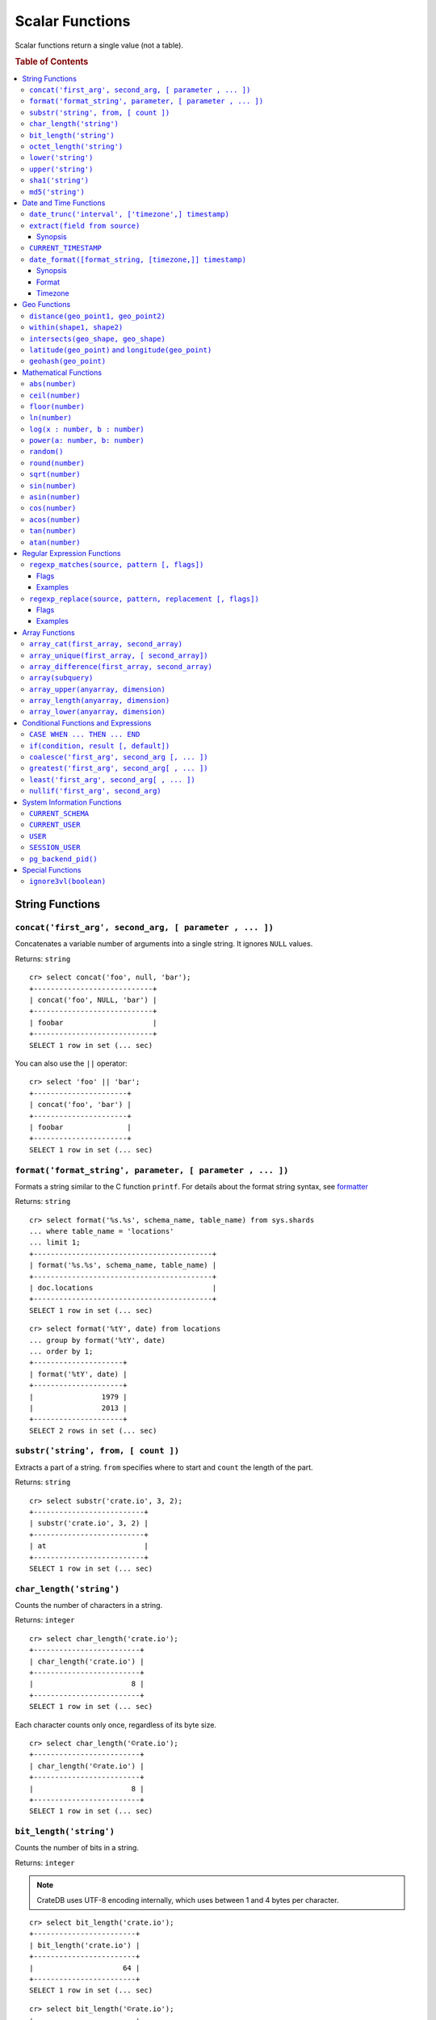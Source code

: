 .. highlight:: psql
.. _scalar:

================
Scalar Functions
================

Scalar functions return a single value (not a table).

.. rubric:: Table of Contents

.. contents::
   :local:

String Functions
================

``concat('first_arg', second_arg, [ parameter , ... ])``
--------------------------------------------------------

Concatenates a variable number of arguments into a single string. It ignores
``NULL`` values.

Returns: ``string``

::

    cr> select concat('foo', null, 'bar');
    +----------------------------+
    | concat('foo', NULL, 'bar') |
    +----------------------------+
    | foobar                     |
    +----------------------------+
    SELECT 1 row in set (... sec)

You can also use the ``||`` operator::

    cr> select 'foo' || 'bar';
    +----------------------+
    | concat('foo', 'bar') |
    +----------------------+
    | foobar               |
    +----------------------+
    SELECT 1 row in set (... sec)

``format('format_string', parameter, [ parameter , ... ])``
-----------------------------------------------------------

Formats a string similar to the C function ``printf``. For details about the
format string syntax, see `formatter`_

Returns: ``string``

::

    cr> select format('%s.%s', schema_name, table_name) from sys.shards
    ... where table_name = 'locations'
    ... limit 1;
    +------------------------------------------+
    | format('%s.%s', schema_name, table_name) |
    +------------------------------------------+
    | doc.locations                            |
    +------------------------------------------+
    SELECT 1 row in set (... sec)

::

    cr> select format('%tY', date) from locations
    ... group by format('%tY', date)
    ... order by 1;
    +---------------------+
    | format('%tY', date) |
    +---------------------+
    |                1979 |
    |                2013 |
    +---------------------+
    SELECT 2 rows in set (... sec)

``substr('string', from, [ count ])``
-------------------------------------

Extracts a part of a string. ``from`` specifies where to start and ``count``
the length of the part.

Returns: ``string``

::

    cr> select substr('crate.io', 3, 2);
    +--------------------------+
    | substr('crate.io', 3, 2) |
    +--------------------------+
    | at                       |
    +--------------------------+
    SELECT 1 row in set (... sec)

.. _scalar_char_length:

``char_length('string')``
-------------------------

Counts the number of characters in a string.

Returns: ``integer``

::

    cr> select char_length('crate.io');
    +-------------------------+
    | char_length('crate.io') |
    +-------------------------+
    |                       8 |
    +-------------------------+
    SELECT 1 row in set (... sec)

Each character counts only once, regardless of its byte size.

::

    cr> select char_length('©rate.io');
    +-------------------------+
    | char_length('©rate.io') |
    +-------------------------+
    |                       8 |
    +-------------------------+
    SELECT 1 row in set (... sec)

.. _scalar_bit_length:

``bit_length('string')``
------------------------

Counts the number of bits in a string.

Returns: ``integer``

.. NOTE::

    CrateDB uses UTF-8 encoding internally, which uses between 1 and 4 bytes
    per character.

::

    cr> select bit_length('crate.io');
    +------------------------+
    | bit_length('crate.io') |
    +------------------------+
    |                     64 |
    +------------------------+
    SELECT 1 row in set (... sec)

::

    cr> select bit_length('©rate.io');
    +------------------------+
    | bit_length('©rate.io') |
    +------------------------+
    |                     72 |
    +------------------------+
    SELECT 1 row in set (... sec)

.. _scalar_octet_length:

``octet_length('string')``
--------------------------

Counts the number of bytes (octets) in a string.

Returns: ``integer``

::

    cr> select octet_length('crate.io');
    +--------------------------+
    | octet_length('crate.io') |
    +--------------------------+
    |                        8 |
    +--------------------------+
    SELECT 1 row in set (... sec)

::

    cr> select octet_length('©rate.io');
    +--------------------------+
    | octet_length('©rate.io') |
    +--------------------------+
    |                        9 |
    +--------------------------+
    SELECT 1 row in set (... sec)

``lower('string')``
-------------------

Converts all characters to lowercase. ``lower`` does not perform
locale-sensitive or context-sensitive mappings.

Returns: ``string``

::

    cr> select lower('TransformMe');
    +----------------------+
    | lower('TransformMe') |
    +----------------------+
    | transformme          |
    +----------------------+
    SELECT 1 row in set (... sec)

``upper('string')``
-------------------

Converts all characters to uppercase. ``upper`` does not perform
locale-sensitive or context-sensitive mappings.

Returns: ``string``

::

    cr> select upper('TransformMe');
    +----------------------+
    | upper('TransformMe') |
    +----------------------+
    | TRANSFORMME          |
    +----------------------+
    SELECT 1 row in set (... sec)

.. _sha1:

``sha1('string')``
------------------

Returns: ``string``

Computes the SHA1 checksum of the given string.

::

    cr> select sha1('foo');
    +------------------------------------------+
    | sha1('foo')                              |
    +------------------------------------------+
    | 0beec7b5ea3f0fdbc95d0dd47f3c5bc275da8a33 |
    +------------------------------------------+
    SELECT 1 row in set (... sec)

``md5('string')``
-----------------

Returns: ``string``

Computes the MD5 checksum of the given string.

See :ref:`sha1 <sha1>` for an example.

Date and Time Functions
=======================

.. _scalar-date-trunc:

``date_trunc('interval', ['timezone',] timestamp)``
---------------------------------------------------

Returns: ``timestamp``

Limits a timestamps precision to a given interval.

Valid intervals are:

* ``second``

* ``minute``

* ``hour``

* ``day``

* ``week``

* ``month``

* ``quarter``

* ``year``

Valid values for ``timezone`` are either the name of a time zone (for example
'Europe/Vienna') or the UTC offset of a time zone (for example '+01:00'). To
get a complete overview of all possible values take a look at the `available
time zones`_ supported by `Joda-Time`_.

The following example shows how to use the date_trunc function to generate a
day based histogram in the ``Europe/Moscow`` timezone::

    cr> select
    ... date_trunc('day', 'Europe/Moscow', date) as day,
    ... count(*) as num_locations
    ... from locations
    ... group by date_trunc('day', 'Europe/Moscow', date)
    ... order by date_trunc('day', 'Europe/Moscow', date);
    +---------------+---------------+
    | day           | num_locations |
    +---------------+---------------+
    | 308523600000  | 4             |
    | 1367352000000 | 1             |
    | 1373918400000 | 8             |
    +---------------+---------------+
    SELECT 3 rows in set (... sec)

If you don't specify a time zone, ``truncate`` uses UTC time::

    cr> select date_trunc('day', date) as day, count(*) as num_locations
    ... from locations
    ... group by date_trunc('day', date)
    ... order by date_trunc('day', date);
    +---------------+---------------+
    | day           | num_locations |
    +---------------+---------------+
    | 308534400000  | 4             |
    | 1367366400000 | 1             |
    | 1373932800000 | 8             |
    +---------------+---------------+
    SELECT 3 rows in set (... sec)

``extract(field from source)``
------------------------------

``extract`` is a special expression that translates to a function which
retrieves subfields such as day, hour or minute from a timestamp.

The return type depends on the used ``field``.

Synopsis
........

::

    EXTRACT( field FROM expression )

:field:
  An identifier or string literal which identifies the part of the timestamp
  that should be extracted.

:expression:
  An expression that resolves to a timestamp or is castable to timestamp.

::

    cr> select extract(day from '2014-08-23');
    +--------------------------------+
    | EXTRACT(DAY FROM '2014-08-23') |
    +--------------------------------+
    |                             23 |
    +--------------------------------+
    SELECT 1 row in set (... sec)

``source`` must be an expression that returns a timestamp. In case the
expression has a different return type but is known to be castable to timestamp
an implicit cast will be attempted.

``field`` is an identifier that selects which part of the timestamp to extract.
The following fields are supported:

``CENTURY``
  | *Return type:* ``integer``
  | century of era

  Returns the ISO representation which is a straight split of the date.

  Year 2000 century 20 and year 2001 is also century 20. This is different to
  the GregorianJulian (GJ) calendar system where 2001 would be century 21.

``YEAR``
  | *Return type:* ``integer``
  | the year field

``QUARTER``
  | *Return type:* ``integer``
  | the quarter of the year (1 - 4)

``MONTH``
  | *Return type:* ``integer``
  | the month of the year

``WEEK``
  | *Return type:* ``integer``
  | the week of the year

``DAY``
  | *Return type:* ``integer``
  | the day of the month

``DAY_OF_MONTH``
  | *Return type:* ``integer``
  | same as ``day``

``DAY_OF_WEEK``
  | *Return type:* ``integer``
  | day of the week. Starting with Monday (1) to Sunday (7)

``DOW``
  | *Return type:* ``integer``
  | same as ``day_of_week``

``DAY_OF_YEAR``
  | *Return type:* ``integer``
  | the day of the year (1 - 365 / 366)

``DOY``
  | *Return type:* ``integer``
  | same as ``day_of_year``

``HOUR``
  | *Return type:* ``integer``
  | the hour field

``MINUTE``
  | *Return type:* ``integer``
  | the minute field

``SECOND``
  | *Return type:* ``integer``
  | the second field

``EPOCH``
  | *Return type:* ``double``
  | The number of seconds since Jan 1, 1970.
  | Can be negative if earlier than Jan 1, 1970.

.. _`available time zones`: http://www.joda.org/joda-time/timezones.html
.. _`Joda-Time`: http://www.joda.org/joda-time/

``CURRENT_TIMESTAMP``
---------------------

The ``CURRENT_TIMESTAMP`` expression returns the timestamp in milliseconds
since epoch at the time the SQL statement was handled. Therefore, the same
timestamp value is returned for every invocation of a single statement.

.. NOTE::

    If the ``CURRENT_TIMESTAMP`` function is used in
    :ref:`sql-ddl-generated-columns` it behaves slightly different in
    ``UPDATE`` operations. In such a case the actual timestamp of each row
    update is returned.

synopsis::

    CURRENT_TIMESTAMP [ ( precision ) ]

``precision`` must be a positive integer between 0 and 3. The default value is
3. It determines the number of fractional seconds to output. A value of 0 means
the timestamp will have second precision, no fractional seconds (milliseconds)
are given.

.. NOTE::

   The ``CURRENT_TIMESTAMP`` will be evaluated  using javas
   ``System.currentTimeMillis()``. So its actual result depends on the
   underlying operating system.

``date_format([format_string, [timezone,]] timestamp)``
-------------------------------------------------------

The ``date_format`` function formats a timestamp as string according to the
(optional) format string.

Returns: ``string``

Synopsis
........

::

    DATE_FORMAT( [ format_string, [ timezone, ] ] timestamp )

The only mandatory argument is the ``timestamp`` value to format. It can be any
expression that is safely convertible to timestamp.

Format
......

The syntax for the ``format_string`` is 100% compatible to the syntax of the
`MySQL date_format`_ function. For reference, the format is listed in detail
below [#MySQL-Docs]_:

.. csv-table:: date_format Format
   :header: "Format Specifier", "Description"

   ``%a``,	"Abbreviated weekday name (Sun..Sat)"
   ``%b``,	"Abbreviated month name (Jan..Dec)"
   ``%c``,	"Month in year, numeric (0..12)"
   ``%D``,	"Day of month as ordinal number (1st, 2nd, ... 24th)"
   ``%d``,	"Day of month, padded to 2 digits (00..31)"
   ``%e``,	"Day of month (0..31)"
   ``%f``,	"Microseconds, padded to 6 digits (000000..999999)"
   ``%H``,	"Hour in 24-hour clock, padded to 2 digits (00..23)"
   ``%h``,	"Hour in 12-hour clock, padded to 2 digits (01..12)"
   ``%I``,	"Hour in 12-hour clock, padded to 2 digits (01..12)"
   ``%i``,	"Minutes, numeric (00..59)"
   ``%j``,	"Day of year, padded to 3 digits (001..366)"
   ``%k``,	"Hour in 24-hour clock (0..23)"
   ``%l``,	"Hour in 12-hour clock (1..12)"
   ``%M``,	"Month name (January..December)"
   ``%m``,	"Month in year, numeric, padded to 2 digits (00..12)"
   ``%p``,	"AM or PM"
   ``%r``,	"Time, 12-hour (hh:mm:ss followed by AM or PM)"
   ``%S``,	"Seconds, padded to 2 digits (00..59)"
   ``%s``,	"Seconds, padded to 2 digits (00..59)"
   ``%T``,	"Time, 24-hour (hh:mm:ss)"
   ``%U``,	"Week number, sunday as first day of the week, first week of the year (01) is the one starting in this year, week 00 starts in last year (00..53)"
   ``%u``,	"Week number, monday as first day of the week, first week of the year (01) is the one with at least 4 days in this year (00..53)"
   ``%V``,	"Week number, sunday as first day of the week, first week of the year (01) is the one starting in this year, uses the week number of the last year, if the week started in last year (01..53)"
   ``%v``,	"Week number, monday as first day of the week, first week of the year (01) is the one with at least 4 days in this year, uses the week number of the last year, if the week started in last year (01..53)"
   ``%W``,	"Weekday name (Sunday..Saturday)"
   ``%w``,	"Day of the week (0=Sunday..6=Saturday)"
   ``%X``,	"weekyear, sunday as first day of the week, numeric, four digits; used with %V"
   ``%x``,	"weekyear, monday as first day of the week, numeric, four digits; used with %v"
   ``%Y``,	"Year, numeric, four digits"
   ``%y``,	"Year, numeric, two digits"
   ``%%``,	"A literal '%' character"
   ``%x``,	"x, for any 'x' not listed above"

If no ``format_string`` is given the default format will be used::

    %Y-%m-%dT%H:%i:%s.%fZ

::

    cr> select date_format('1970-01-01') as epoque;
    +-----------------------------+
    | epoque                      |
    +-----------------------------+
    | 1970-01-01T00:00:00.000000Z |
    +-----------------------------+
    SELECT 1 row in set (... sec)

Timezone
........

Valid values for ``timezone`` are either the name of a time zone (for example
'Europe/Vienna') or the UTC offset of a time zone (for example '+01:00'). To
get a complete overview of all possible values take a look at the `available
time zones`_ supported by `Joda-Time`_.

The ``timezone`` will be ``UTC`` if not provided::

    cr> select date_format('%W the %D of %M %Y %H:%i %p', 0) as epoque;
    +-------------------------------------------+
    | epoque                                    |
    +-------------------------------------------+
    | Thursday the 1st of January 1970 00:00 AM |
    +-------------------------------------------+
    SELECT 1 row in set (... sec)

::

    cr> select date_format('%Y/%m/%d %H:%i', 'EST',  0) as est_epoque;
    +------------------+
    | est_epoque       |
    +------------------+
    | 1969/12/31 19:00 |
    +------------------+
    SELECT 1 row in set (... sec)

Geo Functions
=============

.. _scalar_distance:

``distance(geo_point1, geo_point2)``
------------------------------------

Returns: ``double``

The ``distance`` function can be used to calculate the distance between two
points on earth. It uses the `Haversine formula`_ which gives great-circle
distances between 2 points on a sphere based on their latitude and longitude.

The return value is the distance in meters.

Below is an example of the distance function where both points are specified
using WKT. See :ref:`geo_point_data_type` for more information on the implicit
type casting of geo points::

    cr> select distance('POINT (10 20)', 'POINT (11 21)');
    +--------------------------------------------+
    | distance('POINT (10 20)', 'POINT (11 21)') |
    +--------------------------------------------+
    |                          152354.3209044634 |
    +--------------------------------------------+
    SELECT 1 row in set (... sec)

This scalar function can always be used in both the ``WHERE`` and ``ORDER BY``
clauses. With the limitation that one of the arguments must be a literal and
the other argument must be a column reference.

.. NOTE::

   The algorithm of the calculation which is used when the distance
   function is used as part of the result column list has a different
   precision than what is stored inside the index which is utilized if
   the distance function is part of a WHERE clause.

   For example if ``select distance(...)`` returns 0.0 an equality check
   with ``where distance(...) = 0`` might not yield anything at all due
   to the precision difference.

.. _scalar_within:

``within(shape1, shape2)``
--------------------------

Returns: ``boolean``

The ``within`` function returns true if ``shape1`` is within ``shape2``. If
that is not the case false is returned.

``shape1`` can either be a ``geo_shape`` or a ``geo_point``. ``shape2`` must be
a ``geo_shape``.

Below is an example of the within function which makes use of the implicit type
casting from strings to geo point and geo shapes::

    cr> select within(
    ...   'POINT (10 10)',
    ...   'POLYGON ((5 5, 10 5, 10 10, 5 10, 5 5))'
    ... );
    +--------------------------------------------------------------------+
    | within('POINT (10 10)', 'POLYGON ((5 5, 10 5, 10 10, 5 10, 5 5))') |
    +--------------------------------------------------------------------+
    | TRUE                                                               |
    +--------------------------------------------------------------------+
    SELECT 1 row in set (... sec)

This function can always be used within the ``WHERE`` clause.

.. _scalar_intersects:

``intersects(geo_shape, geo_shape)``
------------------------------------

Returns: ``boolean``

The ``intersects`` function returns true if both argument shapes share some
points or area, they *overlap*. This also includes two shapes where one lies
:ref:`within <scalar_within>` the other.

If ``false`` is returned, both shapes are considered *disjoint*.

Example::

    cr> select
    ... intersects(
    ...   {type='Polygon', coordinates=[
    ...         [[13.4252, 52.7096],[13.9416, 52.0997],
    ...          [12.7221, 52.1334],[13.4252, 52.7096]]]},
    ...   'LINESTRING(13.9636 52.6763, 13.2275 51.9578,
    ...               12.9199 52.5830, 11.9970 52.6830)'
    ... ) as intersects,
    ... intersects(
    ...   {type='Polygon', coordinates=[
    ...         [[13.4252, 52.7096],[13.9416, 52.0997],
    ...          [12.7221, 52.1334],[13.4252, 52.7096]]]},
    ...   'LINESTRING (11.0742 49.4538, 11.5686 48.1367)'
    ... ) as disjoint;
    +------------+----------+
    | intersects | disjoint |
    +------------+----------+
    | TRUE       | FALSE    |
    +------------+----------+
    SELECT 1 row in set (... sec)

Due to a limitation on the :ref:`geo_shape_data_type` datatype this function
cannot be used in the :ref:`sql_reference_order_by`.

``latitude(geo_point)`` and ``longitude(geo_point)``
----------------------------------------------------

Returns: ``double``

The ``latitude`` and ``longitude`` function return the coordinates of latitude
or longitude of a point, or ``NULL`` if not available. The input must be a
column of type ``geo_point``, a valid WKT string or a double-array. See
:ref:`geo_point_data_type` for more information on the implicit type casting of
geo points.

Example::

    cr> select mountain, height, longitude(coordinates) as "lon", latitude(coordinates) as "lat"
    ... from sys.summits order by height desc limit 1;
    +------------+--------+---------+---------+
    | mountain   | height |     lon |     lat |
    +------------+--------+---------+---------+
    | Mont Blanc |   4808 | 6.86444 | 45.8325 |
    +------------+--------+---------+---------+
    SELECT 1 row in set (... sec)

Below is an example of the latitude/longitude functions which make use of the
implicit type casting from strings to geo point::

    cr> select latitude('POINT (10 20)'), longitude([10.0, 20.0]);
    +---------------------------+-------------------------+
    | latitude('POINT (10 20)') | longitude([10.0, 20.0]) |
    +---------------------------+-------------------------+
    |                      20.0 |                    10.0 |
    +---------------------------+-------------------------+
    SELECT 1 row in set (... sec)

``geohash(geo_point)``
----------------------

Returns: ``string``

Returns a `GeoHash <http://en.wikipedia.org/wiki/Geohash>`_ representation
based on full precision (12 characters) of the input point, or ``NULL`` if not
available. The input has to be a column of type ``geo_point``, a valid WKT
string or a double-array.See :ref:`geo_point_data_type` for more information of
the implicit type casting of geo points.

Example::

    cr> select mountain, height, geohash(coordinates) as "geohash" from sys.summits
    ... order by height desc limit 1;
    +------------+--------+--------------+
    | mountain   | height | geohash      |
    +------------+--------+--------------+
    | Mont Blanc |   4808 | u0huspw99j1r |
    +------------+--------+--------------+
    SELECT 1 row in set (... sec)

.. _mathematical_functions:

Mathematical Functions
======================

All mathematical functions can be used within ``WHERE`` and ``ORDER BY``
clauses.

``abs(number)``
---------------

Returns the absolute value of the given number in the datatype of the given
number::

    cr> select abs(214748.0998), abs(0), abs(-214748);
    +------------------+--------+---------------+
    | abs(214748.0998) | abs(0) | abs(- 214748) |
    +------------------+--------+---------------+
    |      214748.0998 |      0 |        214748 |
    +------------------+--------+---------------+
    SELECT 1 row in set (... sec)

.. _scalar-ceil:

``ceil(number)``
----------------

Returns the smallest integer or long value that is not less than the argument.

Returns: ``long`` or ``integer``

Return value will be of type integer if the input value is an integer or float.
If the input value is of type long or double the return value will be of type
long::

    cr> select ceil(29.9);
    +------------+
    | ceil(29.9) |
    +------------+
    |         30 |
    +------------+
    SELECT 1 row in set (... sec)

.. _scalar-floor:

``floor(number)``
-----------------

Returns the largest integer or long value that is not greater than the
argument.

Returns: ``long`` or ``integer``

Return value will be an integer if the input value is an integer or a float. If
the input value is of type long or double the return value will be of type
long.

See below for an example::

    cr> select floor(29.9);
    +-------------+
    | floor(29.9) |
    +-------------+
    |          29 |
    +-------------+
    SELECT 1 row in set (... sec)

``ln(number)``
--------------

Returns the natural logarithm of given ``number``.

Returns: ``double``

See below for an example::

    cr> SELECT ln(1);
    +-------+
    | ln(1) |
    +-------+
    |   0.0 |
    +-------+
    SELECT 1 row in set (... sec)

.. NOTE::

    An error is returned for arguments which lead to undefined or illegal
    results. E.g. ln(0) results in ``minus infinity``, and therefore, an error
    is returned.

``log(x : number, b : number)``
-------------------------------

Returns the logarithm of given ``x`` to base ``b``.

Returns: ``double``

See below for an example, which essentially is the same as above::

    cr> SELECT log(100, 10);
    +--------------+
    | log(100, 10) |
    +--------------+
    |          2.0 |
    +--------------+
    SELECT 1 row in set (... sec)

The second argument (``b``) is optional. If not present, base 10 is used::

    cr> SELECT log(100);
    +----------+
    | log(100) |
    +----------+
    |      2.0 |
    +----------+
    SELECT 1 row in set (... sec)

.. NOTE::

    An error is returned for arguments which lead to undefined or illegal
    results. E.g. log(0) results in ``minus infinity``, and therefore, an error
    is returned.

    The same is true for arguments which lead to a ``division by zero``, as
    e.g. log(10, 1) does.

``power(a: number, b: number)``
-------------------------------

Returns the given argument ``a`` raised to the power of argument ``b``.

Returns: ``double``

The return type of the power function is always double, even when both the
inputs are integral types, in order to be consistent across positive and
negative exponents (which will yield decimal types)

See below for an example::

    cr> SELECT power(2,3);
    +-------------+
    | power(2, 3) |
    +-------------+
    |         8.0 |
    +-------------+
    SELECT 1 row in set (... sec)

``random()``
------------

The ``random`` function returns a random value in the range 0.0 <= X < 1.0.

Returns: ``double``

.. NOTE::

    Every call to ``random`` will yield a new random number.

.. _scalar-round:

``round(number)``
-----------------

If the input is of type double or long the result is the closest long to the
argument, with ties rounding up.

If the input is of type float or integer the result is the closest integer to
the argument, with ties rounding up.

Returns: ``long`` or ``integer``

See below for an example::

    cr> select round(42.2);
    +-------------+
    | round(42.2) |
    +-------------+
    |          42 |
    +-------------+
    SELECT 1 row in set (... sec)

``sqrt(number)``
----------------

Returns the square root of the argument.

Returns: ``double``

See below for an example::

    cr> select sqrt(25.0);
    +------------+
    | sqrt(25.0) |
    +------------+
    |        5.0 |
    +------------+
    SELECT 1 row in set (... sec)

``sin(number)``
---------------

Returns the sine of the argument.

Returns: ``double``

See below for an example::

    cr> SELECT sin(1);
    +--------------------+
    |             sin(1) |
    +--------------------+
    | 0.8414709848078965 |
    +--------------------+
    SELECT 1 row in set (... sec)

``asin(number)``
----------------

Returns the arcsine of the argument.

Returns: ``double``

See below for an example::

    cr> SELECT asin(1);
    +--------------------+
    |            asin(1) |
    +--------------------+
    | 1.5707963267948966 |
    +--------------------+
    SELECT 1 row in set (... sec)

``cos(number)``
---------------

Returns the cosine of the argument.

Returns: ``double``

See below for an example::

    cr> SELECT cos(1);
    +--------------------+
    |             cos(1) |
    +--------------------+
    | 0.5403023058681398 |
    +--------------------+
    SELECT 1 row in set (... sec)

``acos(number)``
----------------

Returns the arccosine of the argument.

Returns: ``double``

See below for an example::

    cr> SELECT acos(-1);
    +-------------------+
    |         acos(- 1) |
    +-------------------+
    | 3.141592653589793 |
    +-------------------+
    SELECT 1 row in set (... sec)

``tan(number)``
---------------

Returns the tangent of the argument.

Returns: ``double``

See below for an example::

    cr> SELECT tan(1);
    +--------------------+
    |             tan(1) |
    +--------------------+
    | 1.5574077246549023 |
    +--------------------+
    SELECT 1 row in set (... sec)

``atan(number)``
----------------

Returns the arctangent of the argument.

Returns: ``double``

See below for an example::

    cr> SELECT atan(1);
    +--------------------+
    |            atan(1) |
    +--------------------+
    | 0.7853981633974483 |
    +--------------------+
    SELECT 1 row in set (... sec)

.. _scalar-regexp:

Regular Expression Functions
============================

The regular expression functions in CrateDB use `Java Regular Expressions`_.

See the api documentation for more details.

.. NOTE::

   Be aware that, in contrast to the functions, the :ref:`regular expression
   operator <sql_ddl_regexp>` is using `Lucene Regular Expressions`_.

.. _Lucene Regular Expressions: http://lucene.apache.org/core/4_9_0/core/org/apache/lucene/util/automaton/RegExp.html

.. _scalar-regexp-matches:

``regexp_matches(source, pattern [, flags])``
---------------------------------------------

This function uses the regular expression pattern in ``pattern`` to match
against the ``source`` string.

Returns: ``string_array``

If ``source`` matches, an array of the matched regular expression groups is
returned.

If no regular expression group was used, the whole pattern is used as a group.

If ``source`` does not match, this function returns ``NULL``.

A regular expression group is formed by a subexpression that is surrounded by
parentheses.The position of a group is determined by the position of its
opening parenthesis.

For example when matching the pattern ``\b([A-Z])`` a match for the
subexpression ``([A-Z])`` would create group No. 1. If you want to group stuff
with parentheses, but without grouping, use ``(?...)``.

For example matching the regular expression ``([Aa](.+)z)`` against
``alcatraz``, results in these groups:

 * group 1: ``alcatraz`` (from first to last parenthesis or whole pattern)
 * group 2: ``lcatra`` (beginning at second parenthesis)

The ``regexp_matches`` function will return all groups as a string array::

    cr> select regexp_matches('alcatraz', '(a(.+)z)') as matched;
    +------------------------+
    | matched                |
    +------------------------+
    | ["alcatraz", "lcatra"] |
    +------------------------+
    SELECT 1 row in set (... sec)

::

    cr> select regexp_matches('alcatraz', 'traz') as matched;
    +----------+
    | matched  |
    +----------+
    | ["traz"] |
    +----------+
    SELECT 1 row in set (... sec)

Through array element access functionality, a group can be selected directly.
See :ref:`sql_dql_object_arrays_select` for details.

::

    cr> select regexp_matches('alcatraz', '(a(.+)z)')[2] as second_group;
    +--------------+
    | second_group |
    +--------------+
    | lcatra       |
    +--------------+
    SELECT 1 row in set (... sec)

.. _scalar-regexp-matches-flags:

Flags
.....

This function takes a number of flags as optional third parameter. These flags
are given as a string containing any of the characters listed below. Order does
not matter.

+-------+---------------------------------------------------------------------+
| Flag  | Description                                                         |
+=======+=====================================================================+
| ``i`` | enable case insensitive matching                                    |
+-------+---------------------------------------------------------------------+
| ``u`` | enable unicode case folding when used together with ``i``           |
+-------+---------------------------------------------------------------------+
| ``U`` | enable unicode support for character classes like ``\W``            |
+-------+---------------------------------------------------------------------+
| ``s`` | make ``.`` match line terminators, too                              |
+-------+---------------------------------------------------------------------+
| ``m`` | make ``^`` and ``$`` match on the beginning or end of a line        |
|       | too.                                                                |
+-------+---------------------------------------------------------------------+
| ``x`` | permit whitespace and line comments starting with ``#``             |
+-------+---------------------------------------------------------------------+
| ``d`` | only ``\n`` is considered a line-terminator when using ``^``, ``$`` |
|       | and ``.``                                                           |
+-------+---------------------------------------------------------------------+

Examples
........

::

    cr> select regexp_matches('foobar', '^(a(.+)z)$') as matched;
    +---------+
    | matched |
    +---------+
    | NULL    |
    +---------+
    SELECT 1 row in set (... sec)

::

    cr> select regexp_matches('99 bottles of beer on the wall', '\d{2}\s(\w+).*', 'ixU')
    ... as matched;
    +-------------+
    | matched     |
    +-------------+
    | ["bottles"] |
    +-------------+
    SELECT 1 row in set (... sec)

``regexp_replace(source, pattern, replacement [, flags])``
----------------------------------------------------------

``regexp_replace`` can be used to replace every (or only the first) occurence
of a subsequence matching ``pattern`` in the ``source`` string with the
``replacement`` string. If no subsequence in ``source`` matches the regular
expression ``pattern``, ``source`` is returned unchanged.

Returns: ``string``

``pattern`` is a java regular expression. For details on the regexp syntax, see
`Java Regular Expressions`_.

The ``replacement`` string may contain expressions like ``$N`` where ``N`` is a
digit between 0 and 9. It references the *N*\ th matched group of ``pattern``
and the matching subsequence of that group will be inserted in the returned
string. The expression ``$0`` will insert the whole matching ``source``.

Per default, only the first occurrence of a subsequence matching ``pattern``
will be replaced. If all occurrences shall be replaced use the ``g`` flag.

Flags
.....

``regexp_replace`` supports the same flags than ``regexp_matches``, see
:ref:`regexp_matches Flags <scalar-regexp-matches-flags>` and additionally the
``g`` flag:

+-------+---------------------------------------------------------------------+
| Flag  | Description                                                         |
+=======+=====================================================================+
| ``g`` | replace all occurrences of a subsequence matching ``pattern``,      |
|       | not only the first                                                  |
+-------+---------------------------------------------------------------------+

Examples
........

::

   cr> select name, regexp_replace(name, '(\w+)\s(\w+)+', '$1 - $2') as replaced from locations
   ... order by name limit 5;
    +---------------------+-----------------------+
    | name                | replaced              |
    +---------------------+-----------------------+
    |                     |                       |
    | Aldebaran           | Aldebaran             |
    | Algol               | Algol                 |
    | Allosimanius Syneca | Allosimanius - Syneca |
    | Alpha Centauri      | Alpha - Centauri      |
    +---------------------+-----------------------+
    SELECT 5 rows in set (... sec)

::

   cr> select regexp_replace('alcatraz', '(foo)(bar)+', '$1baz') as replaced;
    +----------+
    | replaced |
    +----------+
    | alcatraz |
    +----------+
    SELECT 1 row in set (... sec)

::

   cr> select name, regexp_replace(name, '([A-Z]\w+) .+', '$1', 'ig') as replaced from locations
   ... order by name limit 5;
    +---------------------+--------------+
    | name                | replaced     |
    +---------------------+--------------+
    |                     |              |
    | Aldebaran           | Aldebaran    |
    | Algol               | Algol        |
    | Allosimanius Syneca | Allosimanius |
    | Alpha Centauri      | Alpha        |
    +---------------------+--------------+
    SELECT 5 rows in set (... sec)

Array Functions
===============

``array_cat(first_array, second_array)``
----------------------------------------

The ``array_cat`` function concatenates two arrays into one array

Returns: ``array``

::

    cr> select array_cat([1,2,3],[3,4,5,6]);
    +------------------------------------+
    | array_cat([1, 2, 3], [3, 4, 5, 6]) |
    +------------------------------------+
    | [1, 2, 3, 3, 4, 5, 6]              |
    +------------------------------------+
    SELECT 1 row in set (... sec)

It can be used to append elements to array fields

::

    cr> create table array_cat_example (list array(integer));
    CREATE OK, 1 row affected (... sec)

::

    cr> insert into array_cat_example (list) values ([1,2,3]);
    INSERT OK, 1 row affected (... sec)

.. Hidden: refresh array_cat_example

    cr> refresh table array_cat_example
    REFRESH OK, 1 row affected (... sec)

::

    cr> update array_cat_example set list = array_cat(list, [4, 5, 6]);
    UPDATE OK, 1 row affected (... sec)

.. Hidden: refresh array_cat_example

    cr> refresh table array_cat_example
    REFRESH OK, 1 row affected (... sec)

::

    cr> select * from array_cat_example;
    +--------------------+
    | list               |
    +--------------------+
    | [1, 2, 3, 4, 5, 6] |
    +--------------------+
    SELECT 1 row in set (... sec)

.. NOTE::

   Appending to arrays with array_cat in updates is handy, but unfortunately
   not isolated. We use optimistic concurrency control to ensure that your
   update operation used the latest state of the row. But only 3 retry attempts
   are made by fetching the newest version again and if they all fail, the
   query fails.

You can also use the concat operator ``||`` with arrays

::

    cr> select [1,2,3] || [4,5,6] || [7,8,9];
    +-------------------------------------------------+
    | concat(concat([1, 2, 3], [4, 5, 6]), [7, 8, 9]) |
    +-------------------------------------------------+
    | [1, 2, 3, 4, 5, 6, 7, 8, 9]                     |
    +-------------------------------------------------+
    SELECT 1 row in set (... sec)

``array_unique(first_array, [ second_array])``
----------------------------------------------

The ``array_unique`` function merges two arrays into one array with unique
elements

Returns: ``array``

::

    cr> select array_unique([1, 2, 3], [3, 4, 4]);
    +------------------------------------+
    | array_unique([1, 2, 3], [3, 4, 4]) |
    +------------------------------------+
    | [1, 2, 3, 4]                       |
    +------------------------------------+
    SELECT 1 row in set (... sec)

If the arrays have different types all elements will be cast to the element
type of the first array with a defined type::

    cr> select array_unique([10, 20], [10.2, 20.3]);
    +--------------------------------------+
    | array_unique([10, 20], [10.2, 20.3]) |
    +--------------------------------------+
    | [10, 20]                             |
    +--------------------------------------+
    SELECT 1 row in set (... sec)

``array_difference(first_array, second_array)``
-----------------------------------------------

The ``array_difference`` function removes elements from the first array that
are contained in the second array.

Returns: ``array``

::

    cr> select array_difference([1,2,3,4,5,6,7,8,9,10],[2,3,6,9,15]);
    +---------------------------------------------------------------------+
    | array_difference([1, 2, 3, 4, 5, 6, 7, 8, 9, 10], [2, 3, 6, 9, 15]) |
    +---------------------------------------------------------------------+
    | [1, 4, 5, 7, 8, 10]                                                 |
    +---------------------------------------------------------------------+
    SELECT 1 row in set (... sec)

It can be used to remove elements from array fields.

::

    cr> create table array_difference_example (list array(integer));
    CREATE OK, 1 row affected (... sec)

::

    cr> insert into array_difference_example (list) values ([1,2,3,4,5,6,7,8,9,10]);
    INSERT OK, 1 row affected (... sec)

.. Hidden: refresh array_difference_example

    cr> refresh table array_difference_example
    REFRESH OK, 1 row affected (... sec)

::

    cr> update array_difference_example set list = array_difference(list, [6]);
    UPDATE OK, 1 row affected (... sec)

.. Hidden: refresh array_difference_example

    cr> refresh table array_difference_example
    REFRESH OK, 1 row affected (... sec)

::

    cr> select * from array_difference_example;
    +------------------------------+
    | list                         |
    +------------------------------+
    | [1, 2, 3, 4, 5, 7, 8, 9, 10] |
    +------------------------------+
    SELECT 1 row in set (... sec)


``array(subquery)``
-------------------

The ``array(subquery)`` expression is an array constructor function
which operates on the result of the ``subquery``.

Returns: ``array``

.. SEEALSO::

    :ref:`Array construction with subquery <sql_expressions_array_subquery>`


``array_upper(anyarray, dimension)``
------------------------------------
The ``array_upper`` function returns the number of elements in the requested
array dimmension (the upper bound of the dimension).

Returns: ``integer``

::

    cr> select array_upper([[1, 4], [3]], 1);
    +-------------------------------+
    | array_upper([[1, 4], [3]], 1) |
    +-------------------------------+
    | 2                             |
    +-------------------------------+
    SELECT 1 row in set (... sec)


``array_length(anyarray, dimension)``
-------------------------------------

The ``array_length`` function returns the number of elements in the requested
array dimmension.

Returns: ``integer``

::

    cr> select array_length([[1, 4], [3]], 1);
    +--------------------------------+
    | array_length([[1, 4], [3]], 1) |
    +--------------------------------+
    | 2                              |
    +--------------------------------+
    SELECT 1 row in set (... sec)


``array_lower(anyarray, dimension)``
------------------------------------
The ``array_lower`` function returns the lower bound of the requested array
dimension (which is ``1`` if the dimension is valid and has at least one
element).

Returns: ``integer``

::

    cr> select array_lower([[1, 4], [3]], 1);
    +-------------------------------+
    | array_lower([[1, 4], [3]], 1) |
    +-------------------------------+
    | 1                             |
    +-------------------------------+
    SELECT 1 row in set (... sec)


Conditional Functions and Expressions
=====================================

``CASE WHEN ... THEN ... END``
------------------------------

The ``case`` expression is a generic conditional expression similar to if/else
statements in other programming languages and can be used wherever an
expression is valid.

::

  CASE WHEN condition THEN result
       [WHEN ...]
       [ELSE result]
  END

Each *condition* expression must result in a boolean value. If the condition's
result is true, the value of the *result* expression that follows the condition
will be the final result of the ``case`` expression and the subsequent ``when``
branches will not be processed. If the condition's result is not true, any
subsequent ``when`` clauses are examined in the same manner. If no ``when``
condition yields true, the value of the ``case`` expression is the result of
the ``else`` clause. If the ``else`` clause is omitted and no condition is
true, the result is null.

.. Hidden: create table case_example

    cr> create table case_example (id long);
    CREATE OK, 1 row affected (... sec)
    cr> insert into case_example (id) values (0),(1),(2),(3);
    INSERT OK, 4 rows affected (... sec)
    cr> refresh table case_example
    REFRESH OK, 1 row affected (... sec)

Example:
::

    cr> select id,
    ...   case when id = 0 then 'zero'
    ...        when id % 2 = 0 then 'even'
    ...        else 'odd'
    ...   end as parity
    ... from case_example order by id;
    +----+--------+
    | id | parity |
    +----+--------+
    |  0 | zero   |
    |  1 | odd    |
    |  2 | even   |
    |  3 | odd    |
    +----+--------+
    SELECT 4 rows in set (... sec)

As a variant, a ``case`` expression can be written using the *simple* form:

::

  CASE expression
       WHEN value THEN result
       [WHEN ...]
       [ELSE result]
  END

Example:

::

    cr> select id,
    ...   case id when 0 then 'zero'
    ...           when 1 then 'one'
    ...           else 'other'
    ...   end as description
    ... from case_example order by id;
    +----+-------------+
    | id | description |
    +----+-------------+
    |  0 | zero        |
    |  1 | one         |
    |  2 | other       |
    |  3 | other       |
    +----+-------------+
    SELECT 4 rows in set (... sec)

.. NOTE::

   All *result* expressions must be convertible to a single data type.

.. Hidden: drop table case_example

    cr> drop table case_example;
    DROP OK, 1 row affected (... sec)

``if(condition, result [, default])``
-------------------------------------

The ``if`` function is a conditional function comparing to *if* statements of
most other programming languages. If the given *condition* expresion evaluates
to `true`, the *result* expression is evaluated and it's value is returned. If
the *condition* evaluates to `false`, the *result* expression is not evaluated
and the optional given *default* expression is evaluated instead and it's value
will be returned. If the *default* argument is omitted, NULL will be returned
instead.

.. Hidden: create table if_example

    cr> create table if_example (id long);
    CREATE OK, 1 row affected (... sec)
    cr> insert into if_example (id) values (0),(1),(2),(3);
    INSERT OK, 4 rows affected (... sec)
    cr> refresh table if_example
    REFRESH OK, 1 row affected (... sec)

::

   cr> select id, if(id = 0, 'zero', 'other') as description from if_example order by id;
    +----+-------------+
    | id | description |
    +----+-------------+
    |  0 | zero        |
    |  1 | other       |
    |  2 | other       |
    |  3 | other       |
    +----+-------------+
    SELECT 4 rows in set (... sec)

.. Hidden: drop table if_example

    cr> drop table if_example;
    DROP OK, 1 row affected (... sec)

``coalesce('first_arg', second_arg [, ... ])``
----------------------------------------------

The ``coalesce`` function takes one or more arguments of the same type and
returns the first non-null value of these. The result will be NULL only if all
the arguments evaluate to NULL.

Returns: same type as arguments

::

    cr> select coalesce(clustered_by, 'nothing')
    ...   from information_schema.tables
    ...   where table_name='nodes';
    +-----------------------------------+
    | coalesce(clustered_by, 'nothing') |
    +-----------------------------------+
    | nothing                           |
    +-----------------------------------+
    SELECT 1 row in set (... sec)

``greatest('first_arg', second_arg[ , ... ])``
----------------------------------------------

The ``greatest`` function takes one or more arguments of the same type and will
return the largest value of these. NULL values in the arguments list are
ignored. The result will be NULL only if all the arguments evaluate to NULL.

Returns: same type as arguments

::

    cr> select greatest(1, 2);
    +----------------+
    | greatest(1, 2) |
    +----------------+
    | 2              |
    +----------------+
    SELECT 1 row in set (... sec)

``least('first_arg', second_arg[ , ... ])``
-------------------------------------------

The ``least`` function takes one or more arguments of the same type and will
return the smallest value of these. NULL values in the arguments list are
ignored. The result will be NULL only if all the arguments evaluate to NULL.

Returns: same type as arguments

::

    cr> select least(1, 2);
    +-------------+
    | least(1, 2) |
    +-------------+
    | 1           |
    +-------------+
    SELECT 1 row in set (... sec)

``nullif('first_arg', second_arg)``
-----------------------------------

The ``nullif`` function compares two arguments of the same type and, if they
have the same value, returns NULL; otherwise returns the first argument.

Returns: same type as arguments

::

    cr> select nullif(table_schema, 'sys')
    ...   from information_schema.tables
    ...   where table_name='nodes';
    +-----------------------------+
    | nullif(table_schema, 'sys') |
    +-----------------------------+
    | NULL                        |
    +-----------------------------+
    SELECT 1 row in set (... sec)

System Information Functions
============================

``CURRENT_SCHEMA``
------------------

The ``CURRENT_SCHEMA`` system information function returns the name of the
current schema of the session. If no current schema is set, this function will
return the default schema, which is ``doc``.

Returns: ``string``

The default schema can be set when using the `JDBC
<https://crate.io/docs/reference/jdbc/#jdbc-url-format>`_ and `HTTP clients
<https://crate.io/docs/reference/protocols/http.html#default-schema>`_ such as
`CrateDB PDO`_.

.. NOTE::

    The ``CURRENT_SCHEMA`` function has a special SQL syntax, meaning that it
    must be called without trailing parenthesis (``()``). However, CrateDB also
    supports the optional parenthesis.

Synopsis::

    CURRENT_SCHEMA [ ( ) ]

Example::

    cr> SELECT CURRENT_SCHEMA;
    +----------------+
    | current_schema |
    +----------------+
    |            doc |
    +----------------+
    SELECT 1 row in set (... sec)

.. _current_user:

``CURRENT_USER``
----------------

.. NOTE::

   ``CURRENT_USER`` is an
   :ref:`enterprise feature <enterprise_features>`.

The ``CURRENT_USER`` system information function returns the name of the
current connected user or ``crate`` if the user management module is disabled.

Returns: ``string``

Synopsis::

    CURRENT_USER

Example::

    cr> select current_user;
    +--------------+
    | current_user |
    +--------------+
    | crate        |
    +--------------+
    SELECT 1 row in set (... sec)

.. _user:

``USER``
--------

.. NOTE::

   ``USER`` is an
   :ref:`enterprise feature <enterprise_features>`.

Equivalent to `CURRENT_USER`_.

Returns: ``string``

Synopsis::

    USER

Example::

    cr> select user;
    +--------------+
    | current_user |
    +--------------+
    | crate        |
    +--------------+
    SELECT 1 row in set (... sec)

.. _session_user:

``SESSION_USER``
----------------

.. NOTE::

   ``SESSION_USER`` is an
   :ref:`enterprise feature <enterprise_features>`.

The ``SESSION_USER`` system information function returns the name of the
current connected user or ``crate`` if the user management module is disabled.

Returns: ``string``

Synopsis::

    SESSION_USER

Example::

    cr> select session_user;
    +--------------+
    | session_user |
    +--------------+
    | crate        |
    +--------------+
    SELECT 1 row in set (... sec)

.. NOTE::

    CrateDB doesn't currently support the switching of execution context. This
    makes `SESSION_USER`_ functionally equivalent to `CURRENT_USER`_. We
    provide it as it's part of the SQL standard.

    Additionally, the `CURRENT_USER`_, `SESSION_USER`_ and `USER`_ functions
    have a a special SQL syntax, meaning that they must be called without
    trailing parenthesis (``()``).

``pg_backend_pid()``
--------------------

The ``pg_backend_pid()`` system information function is implemented for
enhanced compatibility with PostgreSQL. CrateDB will always return ``-1`` as
there isn't a single process attached to one query. This is different to
PostgreSQL, where this represents the process ID of the server process
attached to the current session.

Returns: ``integer``

Synopsis::

    pg_backend_pid()

Example::

    cr> select pg_backend_pid();
    +------------------+
    | pg_backend_pid() |
    +------------------+
    |               -1 |
    +------------------+
    SELECT 1 row in set (... sec)



Special Functions
=================

.. _ignore3vl:

``ignore3vl(boolean)``
----------------------

The ``ignore3vl`` function operates on a boolean argument and eliminates the
`3-valued logic`_ on the whole tree of operators beneath it. More specifically,
``FALSE`` is evaluated to ``FALSE``, ``TRUE`` to ``TRUE`` and ``NULL`` to
``FALSE``.

Returns: ``boolean``

.. hide:

    cr> CREATE TABLE IF NOT EXISTS doc.t(
    ...     int_array_col array(integer)
    ... );
    CREATE OK, 1 row affected (... sec)

    cr> INSERT INTO doc.t(int_array_col)
    ...   VALUES ([1,2,3, null]);
    INSERT OK, 1 row affected (... sec)

    cr> REFRESH table doc.t;
    REFRESH OK, 1 row affected (... sec)

.. NOTE::

    The main usage of the ``ignore3vl`` function is in the ``WHERE`` clause
    when a ``NOT`` operator is involved. Such filtering, with
    `3-valued logic`_, cannot be translated to an optimized query in the
    internal storage engine, and therefore can result into slow performance.
    E.g.::

      SELECT * FROM t
      WHERE NOT 5 = ANY(t.int_array_col);

    If we can ignore the `3-valued logic`_, we can write the query as::

      SELECT * FROM t
      WHERE NOT IGNORE3VL(5 = ANY(t.int_array_col));

    which will yield better performance (in execution time) than before.

    .. CAUTION::

      If there are NULL values in the `long_array_col`, in the case that
      `5 = ANY(t.long_array_col)` evaluates to ``NULL``, without the
      ``ignore3vl``, it would be evaluated as ``NOT NULL`` => ``NULL``,
      resulting to zero matched rows. With the ``IGNORE3VL`` in place it will
      be evaluated as ``NOT FALSE`` => ``TRUE`` resulting to all rows matching
      the filter. E.g::

        cr> SELECT * FROM t
        ... WHERE NOT 5 = ANY(t.int_array_col);
        +---------------+
        | int_array_col |
        +---------------+
        +---------------+
        SELECT 0 rows in set (... sec)

      ::

        cr> SELECT * FROM t
        ... WHERE NOT IGNORE3VL(5 = ANY(t.int_array_col));
        +-----------------+
        | int_array_col   |
        +-----------------+
        | [1, 2, 3, null] |
        +-----------------+
        SELECT 1 row in set (... sec)

.. hide:

   cr> DROP TABLE IF EXISTS doc.t;
   DROP OK, 1 row affected (... sec)


Synopsis::

    ignore3vl(boolean)

Example::

    cr> SELECT ignore3vl(true) as v1, ignore3vl(false) as v2, ignore3vl(null) as v3;
    +------+-------+-------+
    | v1   | v2    | v3    |
    +------+-------+-------+
    | TRUE | FALSE | FALSE |
    +------+-------+-------+
    SELECT 1 row in set (... sec)

.. rubric:: Footnotes

.. [#MySQL-Docs] http://dev.mysql.com/doc/refman/5.6/en/date-and-time-functions.html#function_date-format

.. _`formatter`: http://docs.oracle.com/javase/7/docs/api/java/util/Formatter.html
.. _Java Regular Expressions: http://docs.oracle.com/javase/8/docs/api/java/util/regex/Pattern.html
.. _`MySQL date_format`: http://dev.mysql.com/doc/refman/5.6/en/date-and-time-functions.html#function_date-format
.. _`Haversine formula`: https://en.wikipedia.org/wiki/Haversine_formula
.. _`CrateDB PDO`: https://crate.io/docs/reference/pdo/usage.html#dsn
.. _`3-valued logic`: https://en.wikipedia.org/wiki/Null_(SQL)#Comparisons_with_NULL_and_the_three-valued_logic_(3VL)
